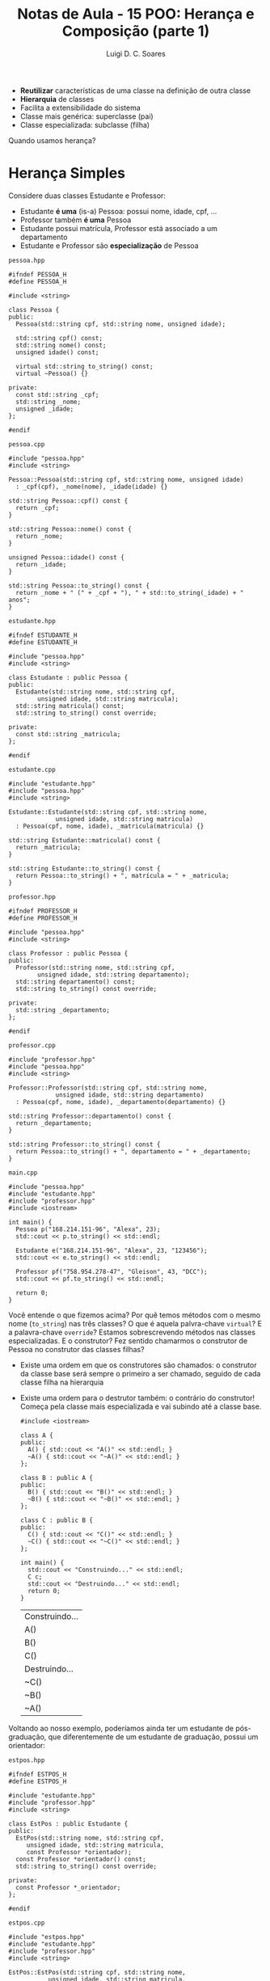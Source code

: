 #+title: Notas de Aula - 15 POO: Herança e Composição (parte 1)
#+author: Luigi D. C. Soares
#+startup: entitiespretty
#+options: toc:nil  num:nil

- *Reutilizar* características de uma classe na definição de outra classe
- *Hierarquia* de classes
- Facilita a extensibilidade do sistema
- Classe mais genérica: superclasse (pai)
- Classe especializada: subclasse (filha)

Quando usamos herança?

* Herança Simples

Considere duas classes Estudante e Professor:
- Estudante *é uma* (is-a) Pessoa: possui nome, idade, cpf, ...
- Professor também *é uma* Pessoa
- Estudante possui matrícula, Professor está associado a um departamento
- Estudante e Professor são *especialização* de Pessoa

=pessoa.hpp=

#+begin_src C++ :flags -std=c++17 :tangle pessoa.hpp :main no
#ifndef PESSOA_H
#define PESSOA_H

#include <string>

class Pessoa {
public:
  Pessoa(std::string cpf, std::string nome, unsigned idade);
  
  std::string cpf() const;
  std::string nome() const;
  unsigned idade() const;

  virtual std::string to_string() const;
  virtual ~Pessoa() {}

private:
  const std::string _cpf;
  std::string _nome;
  unsigned _idade;
};

#endif
#+end_src

#+RESULTS:

=pessoa.cpp=

#+begin_src C++ :flags -std=c++17 :tangle pessoa.cpp :main no
#include "pessoa.hpp"
#include <string>

Pessoa::Pessoa(std::string cpf, std::string nome, unsigned idade)
  : _cpf(cpf), _nome(nome), _idade(idade) {}

std::string Pessoa::cpf() const {
  return _cpf;
}

std::string Pessoa::nome() const {
  return _nome;
}

unsigned Pessoa::idade() const {
  return _idade;
}

std::string Pessoa::to_string() const {
  return _nome + " (" + _cpf + "), " + std::to_string(_idade) + " anos";
}
#+end_src

=estudante.hpp=

#+begin_src C++ :flags -std=c++17 :tangle estudante.hpp :main no
#ifndef ESTUDANTE_H
#define ESTUDANTE_H

#include "pessoa.hpp"
#include <string>

class Estudante : public Pessoa {
public:
  Estudante(std::string nome, std::string cpf,
	    unsigned idade, std::string matricula);
  std::string matricula() const;
  std::string to_string() const override;
  
private:
  const std::string _matricula;
};

#endif
#+end_src

=estudante.cpp=

#+begin_src C++ :flags -std=c++17 :tangle estudante.cpp :main no
#include "estudante.hpp"
#include "pessoa.hpp"
#include <string>

Estudante::Estudante(std::string cpf, std::string nome,
		     unsigned idade, std::string matricula)
  : Pessoa(cpf, nome, idade), _matricula(matricula) {}

std::string Estudante::matricula() const {
  return _matricula;
}

std::string Estudante::to_string() const {
  return Pessoa::to_string() + ", matrícula = " + _matricula;
}
#+end_src

=professor.hpp=

#+begin_src C++ :flags -std=c++17 :tangle professor.hpp :main no
#ifndef PROFESSOR_H
#define PROFESSOR_H

#include "pessoa.hpp"
#include <string>

class Professor : public Pessoa {
public:
  Professor(std::string nome, std::string cpf,
	    unsigned idade, std::string departamento);
  std::string departamento() const;
  std::string to_string() const override;
  
private:
  std::string _departamento;
};

#endif
#+end_src

=professor.cpp=

#+begin_src C++ :flags -std=c++17 :tangle professor.cpp :main no
#include "professor.hpp"
#include "pessoa.hpp"
#include <string>

Professor::Professor(std::string cpf, std::string nome,
		     unsigned idade, std::string departamento)
  : Pessoa(cpf, nome, idade), _departamento(departamento) {}

std::string Professor::departamento() const {
  return _departamento;
}

std::string Professor::to_string() const {
  return Pessoa::to_string() + ", departamento = " + _departamento;
}
#+end_src

=main.cpp=

#+begin_src C++ :flags -std=c++17 pessoa.cpp estudante.cpp professor.cpp -I. :results scalar
#include "pessoa.hpp"
#include "estudante.hpp"
#include "professor.hpp"
#include <iostream>

int main() {
  Pessoa p("168.214.151-96", "Alexa", 23);
  std::cout << p.to_string() << std::endl;

  Estudante e("168.214.151-96", "Alexa", 23, "123456");
  std::cout << e.to_string() << std::endl;

  Professor pf("758.954.278-47", "Gleison", 43, "DCC");
  std::cout << pf.to_string() << std::endl;
  
  return 0;
}
#+end_src

#+RESULTS:
: Alexa (168.214.151-96), 23 anos
: Alexa (168.214.151-96), 23 anos, matrícula = 123456
: Gleison (758.954.278-47), 43 anos, departamento = DCC

Você entende o que fizemos acima? Por quê temos métodos com o mesmo nome (~to_string~) nas três classes? O que é aquela palvra-chave ~virtual~? E a palavra-chave ~override~? Estamos sobrescrevendo métodos nas classes especializadas. E o construtor? Fez sentido chamarmos o construtor de Pessoa no construtor das classes filhas?

- Existe uma ordem em que os construtores são chamados: o construtor da classe base será sempre o primeiro a ser chamado, seguido de cada classe filha na hierarquia
- Existe uma ordem para o destrutor também: o contrário do construtor! Começa pela classe mais especializada e vai subindo até a classe base.

  #+begin_src C++ :flags -std=c++17
  #include <iostream>

  class A {
  public:
    A() { std::cout << "A()" << std::endl; }
    ~A() { std::cout << "~A()" << std::endl; }
  };

  class B : public A {
  public:
    B() { std::cout << "B()" << std::endl; }
    ~B() { std::cout << "~B()" << std::endl; }
  };

  class C : public B {
  public:
    C() { std::cout << "C()" << std::endl; }
    ~C() { std::cout << "~C()" << std::endl; }
  };

  int main() {
    std::cout << "Construindo..." << std::endl;
    C c;
    std::cout << "Destruindo..." << std::endl;
    return 0;
  }
  #+end_src

  #+RESULTS:
  | Construindo... |
  | A()            |
  | B()            |
  | C()            |
  | Destruindo...  |
  | ~C()           |
  | ~B()           |
  | ~A()           |

Voltando ao nosso exemplo, poderíamos ainda ter um estudante de pós-graduação, que diferentemente de um estudante de graduação, possui um orientador:

=estpos.hpp=

#+begin_src C++ :flags -std=c++17 :tangle estpos.hpp :main no
#ifndef ESTPOS_H
#define ESTPOS_H

#include "estudante.hpp"
#include "professor.hpp"
#include <string>

class EstPos : public Estudante {
public:
  EstPos(std::string nome, std::string cpf,
	 unsigned idade, std::string matricula,
	 const Professor *orientador);
  const Professor *orientador() const;
  std::string to_string() const override;
  
private:
  const Professor *_orientador;
};

#endif
#+end_src

=estpos.cpp=

#+begin_src C++ :flags -std=c++17 :tangle estpos.cpp :main no
#include "estpos.hpp"
#include "estudante.hpp"
#include "professor.hpp"
#include <string>

EstPos::EstPos(std::string cpf, std::string nome,
	       unsigned idade, std::string matricula,
	       const Professor *orientador)
  : Estudante(cpf, nome, idade, matricula), _orientador(orientador) {}

const Professor *EstPos::orientador() const {
  return _orientador;
}

std::string EstPos::to_string() const {
  return Pessoa::to_string() + ", matrícula = " +
    Estudante::matricula() + " :: orientador = " +
    _orientador->to_string();
}
#+end_src

=main.cpp=

#+begin_src C++ :flags -std=c++17 pessoa.cpp estudante.cpp professor.cpp estpos.cpp -I. :results scalar
#include "pessoa.hpp"
#include "estudante.hpp"
#include "professor.hpp"
#include "estpos.hpp"
#include <iostream>

int main() {
  Pessoa p("168.214.151-96", "Alexa", 23);
  std::cout << p.to_string() << std::endl;

  Estudante e("168.214.151-96", "Alexa", 23, "123456");
  std::cout << e.to_string() << std::endl;

  Professor pf("758.954.278-47", "Gleison", 43, "DCC");
  std::cout << pf.to_string() << std::endl;

  EstPos ep("123.456.789-10", "Yago", 25, "654321", &pf);
  std::cout << ep.to_string() << std::endl;
  
  return 0;
}
#+end_src

#+RESULTS:
: Alexa (168.214.151-96), 23 anos
: Alexa (168.214.151-96), 23 anos, matrícula = 123456
: Gleison (758.954.278-47), 43 anos, departamento = DCC
: Yago (123.456.789-10), 25 anos, matrícula = 654321 :: orientador = Gleison (758.954.278-47), 43 anos, departamento = DCC

* Sobrescrita de Métodos

Vimos no exemplo do ~to_string~ que podemos sobrescrever um método em uma classe especializada. Alguns pontos sobre sobrescrita de métodos:

- O método deve ter a mesma assinatura: mesmos parâmetros e tipo de retorno!
- O modificado de acesso deve ser o mesmo na classe base e na classe filha
- Métodos privates não podem ser sobrescritos (afinal, sequer são visíveis)
- Para sobrescrever métodos, precisamos da palavra-chave ~virtual~
- A palavra-chave ~override~ serve para o compilador checar se estamos de fato sobrescrevendo um método

O que aconteceria sem o ~virtual~? Qual a importância dele? O que vai imprimir no código a seguir?

#+begin_src C++ :flags -std=c++17
#include <iostream>

class Base {
public:
  void foo() const {
    std::cout << "Base::foo()" << std::endl;
  }
};

class Derivada : public Base {
public:
  void foo() const {
    std::cout << "Derivada::foo()" << std::endl;
  }
};

int main() {
  Base *b = new Derivada();
  b->foo();
  return 0;
}
#+end_src

#+RESULTS:
: Base::foo()

Apesar de estarmo alocando um objeto da classe Derivada, como o ponteiro é para Base, o método chamado foi o da classe Base. Esta definição de qual método chamar foi feita em tempo de *compilação* (mais sobre isso na aula de polimorfismo!).

E com o ~virtual~?

#+begin_src C++ :flags -std=c++17
#include <iostream>

class Base {
public:
  virtual void foo() const {
    std::cout << "Base::foo()" << std::endl;
  }

  virtual ~Base() {}
};

class Derivada : public Base {
public:
  void foo() const override {
    std::cout << "Derivada::foo()" << std::endl;
  }
};

int main() {
  Base *b = new Derivada();
  b->foo();

  delete b;
  return 0;
}
#+end_src

#+RESULTS:
: Derivada::foo()

Agora sim estamos sobrescrevendo algo: temos um ponteiro para Base, mas o método que foi chamado é da classe Derivada!

Alguns pontos a mais:

- Atributos não são redefiníveis. Se criar um atributo de mesmo nome na subclasse, a definição na superclasse é *ocultada*
- O mesmo vale para membros estáticos

* Herança e Encapsulamento

Você deve ter reparado no modificador de acesso ~public~ que vem aparecendo sempre na herança. O mais comum é o modificador de acesso ser public, mas é possível declarar a superclasse também como ~protected~ ou ~private~.

O modificador de acesso na declaração da superclasse determina o nível e acesso aos seus membros pela subclasse:

- public: mantém os níveis de acesso. Isto é, o que era public na superclasse continua public e o que era protected continua protected
- protected: o que era public vira protected, i.e. public e protected => protected
- private: public e protected viram private

* Herança vs Composição

Pesquisando na internet, você vai encontrar muitas recomendações contra o uso de herança e composição (veremos mais a frente).

Herança por si só não é uma ferramenta ruim, mas, assim como qualquer outra ferramenta, se usada de forma incorreta (ou, se abusarmos de herança) pode levar a um código de difícil manutenção.

Um ponto importante é que herança, apesar de permitir, *não deve ser utilizada somente para reutilização de código*. Vamos ver um exemplo. Considere, novamente, os tipos Estudante e Professor (vamos esquecer Pessoa por enquanto). Tanto estudante quanto professor estão associados a um curso. O código a seguir faria sentido?

#+begin_src C++
class Curso {
public:
  Curso(std::string id, nome) : _id(id), _nome(nome) {}
  std::string id() const { return _id; }
  std::string nome() const { return _nome; }
  
private:
  const std::string _id;
  std::string _nome;
};

class Estudante : Curso {
  // ...
};

class Professor : Curso {
  // ...
}
#+end_src

Absolutamente não!!! Um Estudante/Professor *não é* um Curso, mas sim *possui* um curso associado. Isto indica que devemos usar *Composição*, e não Herança.

- Herança modela uma relação do tipo *é um* (is-a)
- Composição modela uma relação do tipo *tem um* (has-a)
- Estudante *é uma* Pessoa, Estudante *tem um* Curso

Um outro ponto a ser observado é que herança claramente aumenta o nível de acoplamento do projeto. Afinal de contas, qualquer alteração na superclasse impactará nas subclasses!
  
* Herança Múltipla

Voltando ao nosso exemplo da hieraquia Pessoa --> Estudante, Professor, um Professor é um Funcionário da universidade. Um Funcionário possui salário, possui um código SIAPE (considerando servidor público).

Note que, reforçando a definição acima, um Professor *é um* Funcionário. Logo, podemos utilizar herança. Mas, Professor já está herdando de Pessoa... C++ permite herança múltipla!

=funcionario.hpp=

#+begin_src C++ :flags -std=c++17 :tangle funcionario.hpp :main no
#ifndef FUNCIONARIO_H
#define FUNCIONARIO_H

#include <string>

class Funcionario {
public:
  Funcionario(std::string siape, double salario);
  std::string siape() const;
  double salario() const;
  
private:
  const std::string _siape;
  double _salario;
};

#endif
#+end_src

=funcionario.cpp=

#+begin_src C++ :flags -std=c++17 :tangle funcionario.cpp :main no
#include "funcionario.hpp"

Funcionario::Funcionario(std::string siape, double salario)
  : _siape(siape), _salario(salario) {}

std::string Funcionario::siape() const {
  return _siape;
}

double Funcionario::salario() const {
  return _salario;
}
#+end_src

=professor_v2.hpp=

#+begin_src C++ :flags -std=c++17 :tangle professor_v2.hpp :main no
#ifndef PROFESSOR_H
#define PROFESSOR_H

#include "pessoa.hpp"
#include "funcionario.hpp"
#include <string>

class Professor : public Pessoa, public Funcionario {
public:
  Professor(std::string nome, std::string cpf,
	    unsigned idade, std::string siape,
	    double salario, std::string departamento);
  std::string departamento() const;
  std::string to_string() const override;
  
private:
  std::string _departamento;
};

#endif
#+end_src

=professor_v2.cpp=

#+begin_src C++ :flags -std=c++17 :tangle professor_v2.cpp :main no
#include "professor_v2.hpp"
#include "pessoa.hpp"
#include <string>

Professor::Professor(std::string cpf, std::string nome,
		     unsigned idade, std::string siape,
		     double salario, std::string departamento)
  : Pessoa(cpf, nome, idade), Funcionario(siape, salario), _departamento(departamento) {}

std::string Professor::departamento() const {
  return _departamento;
}

std::string Professor::to_string() const {
  return Pessoa::to_string() + ", departamento = " + _departamento
    + ", siape = " + Funcionario::siape();
}
#+end_src

=main.cpp=

#+begin_src C++ :flags -std=c++17 pessoa.cpp funcionario.cpp professor_v2.cpp -I. :results scalar
#include "professor_v2.hpp"
#include <iostream>

int main() {
  Professor pf("758.954.278-47", "Gleison", 43, "1234", 5000, "DCC");
  std::cout << pf.to_string() << std::endl;
  return 0;
}
#+end_src

#+RESULTS:
: Gleison (758.954.278-47), 43 anos, departamento = DCC, siape = 1234

Críticas: se herança simples já é alvo de críticas, herança múltipla é quase que "banida". Novamente, o problema não está na ferramenta, mas no seu uso. Em raras exceções, você pode desejar utilizar herança múltipla, mas geralmente há uma alternativa mais interessante. Muitas linguagens sequer permitem herança múltipla.

Você consegue identificar algum problema que poderia surgir de herança múltipla?

"The Diamond Problem"

#+begin_example
       A
      / \
     B   C
      \ /
       D
#+end_example

#+begin_src C++
#include <iostream>

class A {
public:
  int a = 1;
};

class B : public A {
public:
  int b = 2;
};

class C : public A {
public:
  int c = 3;
};

class D : public B, public C {
public:
  int d = 4;
};

int main() {
  D d;
  std::cout << d.a << std::endl; // Ambíguo!!! Qual "a"?
  return 0;
}
#+end_src

Há uma forma de resolver em C++ (herança virtual), mas começa a ficar bem complicado...

#+begin_src C++
#include <iostream>

class A {
public:
  int a = 1;
};

class B : virtual public A {
public:
  int b = 2;
};

class C : virtual public A {
public:
  int c = 3;
};

class D : public B, public C {
public:
  int d = 4;
};

int main() {
  D d;
  std::cout << d.a << std::endl; // Não há mais ambiguidade!
  return 0;
}
#+end_src

#+RESULTS:
: 1
